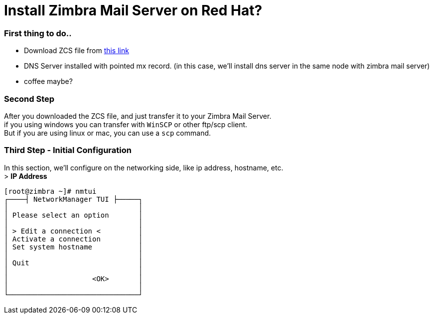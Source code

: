 = Install Zimbra Mail Server on Red Hat?
:hp-tags: installation, server
:published_at: 2003-03-03

=== First thing to do..

* Download ZCS file from https://www.zimbra.com/downloads/zimbra-collaboration-open-source/[this link]
* DNS Server installed with pointed mx record. (in this case, we'll install dns server in the same node with zimbra mail server)
* coffee maybe?


=== Second Step

After you downloaded the ZCS file, and just transfer it to your Zimbra Mail Server. +
if you using windows you can transfer with `WinSCP` or other ftp/scp client. +
But if you are using linux or mac, you can use a `scp` command.

=== Third Step - Initial Configuration
In this section, we'll configure on the networking side, like ip address, hostname, etc. +
> *IP Address*
[source,bash]
[root@zimbra ~]# nmtui
┌────┤ NetworkManager TUI ├─────┐
│                         	│
│ Please select an option 	│
│                         	│
│ > Edit a connection <       	│
│ Activate a connection   	│
│ Set system hostname     	│
│                         	│
│ Quit                    	│
│                         	│
│                    <OK> 	│
│				│
└───────────────────────────────┘

